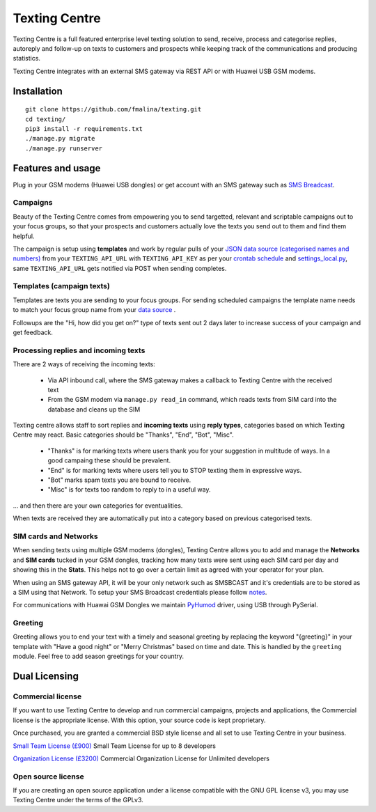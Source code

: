 Texting Centre
==============
Texting Centre is a full featured enterprise level texting solution to send, receive, process and categorise replies, autoreply and follow-up on texts to customers and prospects while keeping track of the communications and producing statistics.

Texting Centre integrates with an external SMS gateway via REST API or with Huawei USB GSM modems. 


.. image:: https://github.com/fmalina/texting/blob/master/docs/screenshot.png?raw=true

Installation
------------

::

    git clone https://github.com/fmalina/texting.git
    cd texting/
    pip3 install -r requirements.txt
    ./manage.py migrate
    ./manage.py runserver

Features and usage
------------------
Plug in your GSM modems (Huawei USB dongles) or get account with an SMS gateway such as `SMS Breadcast <https://www.smsbroadcast.co.uk>`_.

Campaigns
~~~~~~~~~
Beauty of the Texting Centre comes from empowering you to send targetted, relevant and scriptable campaigns out to your focus groups, so that your prospects and customers actually love the texts you send out to them and find them helpful.

The campaign is setup using **templates** and work by regular pulls of your `JSON data source (categorised names and numbers) <sms/tests/campaign-data.json>`_ from your ``TEXTING_API_URL`` with ``TEXTING_API_KEY`` as per your `crontab schedule <crontab.txt>`_ and `settings_local.py <settings_local_example.py>`_, same ``TEXTING_API_URL`` gets notified via POST when sending completes.

Templates (campaign texts)
~~~~~~~~~~~~~~~~~~~~~~~~~~
Templates are texts you are sending to your focus groups. For sending scheduled campaigns the template name needs to match your focus group name from your `data source <sms/tests/campaign-data.json>`_ .

Followups are the "Hi, how did you get on?" type of texts sent out 2 days later to increase success of your campaign and get feedback.

Processing replies and incoming texts
~~~~~~~~~~~~~~~~~~~~~~~~~~~~~~~~~~~~~
There are 2 ways of receiving the incoming texts:

 - Via API inbound call, where the SMS gateway makes a callback to Texting Centre with the received text
 - From the GSM modem via ``manage.py read_in`` command, which reads texts from SIM card into the database and cleans up the SIM

Texting centre allows staff to sort replies and **incoming texts** using **reply types**, categories based on which Texting Centre may react. Basic categories should be "Thanks", "End", "Bot", "Misc".

 - "Thanks" is for marking texts where users thank you for your suggestion in multitude of ways. In a good campaing these should be prevalent.
 - "End" is for marking texts where users tell you to STOP texting them in expressive ways.
 - "Bot" marks spam texts you are bound to receive.
 - "Misc" is for texts too random to reply to in a useful way.

... and then there are your own categories for eventualities.

When texts are received they are automatically put into a category based on previous categorised texts.

SIM cards and Networks
~~~~~~~~~~~~~~~~~~~~~~
When sending texts using multiple GSM modems (dongles), Texting Centre allows you to add and manage the **Networks** and **SIM cards** tucked in your GSM dongles, tracking how many texts were sent using each SIM card per day and showing this in the **Stats**. This helps not to go over a certain limit as agreed with your operator for your plan.

When using an SMS gateway API, it will be your only network such as SMSBCAST and it's credentials are to be stored as a SIM using that Network.
To setup your SMS Broadcast credentials please follow `notes <docs/NOTES.rst>`_.

For communications with Huawai GSM Dongles we maintain `PyHumod <https://github.com/oozie/pyhumod>`_ driver, using USB through PySerial.

Greeting
~~~~~~~~
Greeting allows you to end your text with a timely and seasonal greeting by replacing the keyword "{greeting}" in your template with "Have a good night" or "Merry Christmas" based on time and date.
This is handled by the ``greeting`` module. Feel free to add season greetings for your country.


Dual Licensing
--------------

Commercial license
~~~~~~~~~~~~~~~~~~
If you want to use Texting Centre to develop and run commercial campaigns, projects and applications, the Commercial license is the appropriate license. With this option, your source code is kept proprietary.

Once purchased, you are granted a commercial BSD style license and all set to use Texting Centre in your business.

`Small Team License (£900) <https://fmalina.github.io/pay.html?amount=900&msg=Texting_Centre_Team_License>`_
Small Team License for up to 8 developers

`Organization License (£3200) <https://fmalina.github.io/pay.html?amount=3200&msg=Texting_Centre_Organisation_License>`_
Commercial Organization License for Unlimited developers

Open source license
~~~~~~~~~~~~~~~~~~~
If you are creating an open source application under a license compatible with the GNU GPL license v3, you may use Texting Centre under the terms of the GPLv3.

